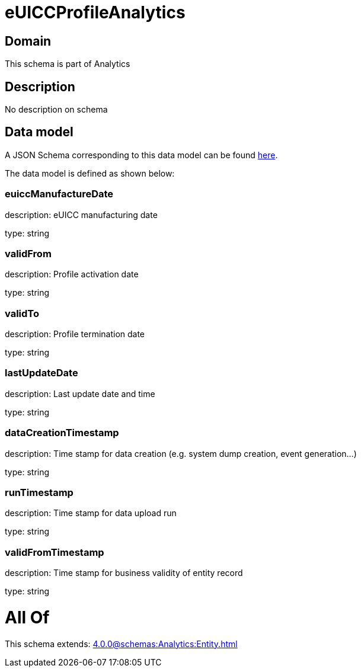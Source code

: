 = eUICCProfileAnalytics

[#domain]
== Domain

This schema is part of Analytics

[#description]
== Description

No description on schema


[#data_model]
== Data model

A JSON Schema corresponding to this data model can be found https://tmforum.org[here].

The data model is defined as shown below:


=== euiccManufactureDate
description: eUICC manufacturing date

type: string


=== validFrom
description: Profile activation date

type: string


=== validTo
description: Profile termination date

type: string


=== lastUpdateDate
description: Last update date and time

type: string


=== dataCreationTimestamp
description: Time stamp for data creation (e.g. system dump creation, event generation…)

type: string


=== runTimestamp
description: Time stamp for data upload run

type: string


=== validFromTimestamp
description: Time stamp for business validity of entity record

type: string


= All Of 
This schema extends: xref:4.0.0@schemas:Analytics:Entity.adoc[]
